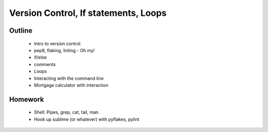 Version Control, If statements, Loops
=====================================

Outline
-------

 * Intro to version control
 * pep8, flaking, linting - Oh my!
 * if/else
 * comments
 * Loops
 * Interacting with the command line
 * Mortgage calculator with interaction


Homework
--------

 * Shell: Pipes, grep, cat, tail, man
 * Hook up sublime (or whatever) with pyflakes, pylint
